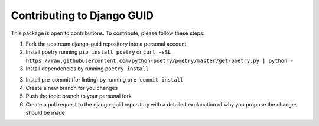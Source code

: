 Contributing to Django GUID
===========================

This package is open to contributions. To contribute, please follow these steps:

1. Fork the upstream django-guid repository into a personal account.

2. Install poetry running ``pip install poetry`` or ``curl -sSL https://raw.githubusercontent.com/python-poetry/poetry/master/get-poetry.py | python -``

3. Install dependencies by running ``poetry install``

3. Install pre-commit (for linting) by running ``pre-commit install``

4. Create a new branch for you changes

5. Push the topic branch to your personal fork

6. Create a pull request to the django-guid repository with a detailed explanation of why you propose the changes should be made
